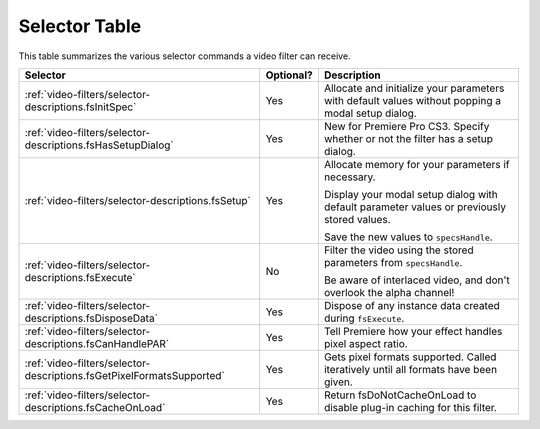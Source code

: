 .. _video-filters/selector-table:

Selector Table
################################################################################

This table summarizes the various selector commands a video filter can receive.

+-----------------------------------------------------------------------+---------------+---------------------------------------------------------------------------------------------------+
|                             **Selector**                              | **Optional?** |                                          **Description**                                          |
+=======================================================================+===============+===================================================================================================+
| :ref:`video-filters/selector-descriptions.fsInitSpec`                 | Yes           | Allocate and initialize your parameters with default values without popping a modal setup dialog. |
+-----------------------------------------------------------------------+---------------+---------------------------------------------------------------------------------------------------+
| :ref:`video-filters/selector-descriptions.fsHasSetupDialog`           | Yes           | New for Premiere Pro CS3. Specify whether or not the filter has a setup dialog.                   |
+-----------------------------------------------------------------------+---------------+---------------------------------------------------------------------------------------------------+
| :ref:`video-filters/selector-descriptions.fsSetup`                    | Yes           | Allocate memory for your parameters if necessary.                                                 |
|                                                                       |               |                                                                                                   |
|                                                                       |               | Display your modal setup dialog with default parameter values or previously stored values.        |
|                                                                       |               |                                                                                                   |
|                                                                       |               | Save the new values to ``specsHandle``.                                                           |
+-----------------------------------------------------------------------+---------------+---------------------------------------------------------------------------------------------------+
| :ref:`video-filters/selector-descriptions.fsExecute`                  | No            | Filter the video using the stored parameters from ``specsHandle``.                                |
|                                                                       |               |                                                                                                   |
|                                                                       |               | Be aware of interlaced video, and don't overlook the alpha channel!                               |
+-----------------------------------------------------------------------+---------------+---------------------------------------------------------------------------------------------------+
| :ref:`video-filters/selector-descriptions.fsDisposeData`              | Yes           | Dispose of any instance data created during ``fsExecute``.                                        |
+-----------------------------------------------------------------------+---------------+---------------------------------------------------------------------------------------------------+
| :ref:`video-filters/selector-descriptions.fsCanHandlePAR`             | Yes           | Tell Premiere how your effect handles pixel aspect ratio.                                         |
+-----------------------------------------------------------------------+---------------+---------------------------------------------------------------------------------------------------+
| :ref:`video-filters/selector-descriptions.fsGetPixelFormatsSupported` | Yes           | Gets pixel formats supported. Called iteratively until all formats have been given.               |
+-----------------------------------------------------------------------+---------------+---------------------------------------------------------------------------------------------------+
| :ref:`video-filters/selector-descriptions.fsCacheOnLoad`              | Yes           | Return fsDoNotCacheOnLoad to disable plug-in caching for this filter.                             |
+-----------------------------------------------------------------------+---------------+---------------------------------------------------------------------------------------------------+
